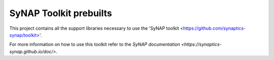 SyNAP Toolkit prebuilts
=======================

This project contains all the support libraries necessary to use the 'SyNAP toolkit <https://github.com/synaptics-synap/toolkit>'.

For more information on how to use this toolkit refer to the `SyNAP documentation <https://synaptics-synap.github.io/doc/>`.
